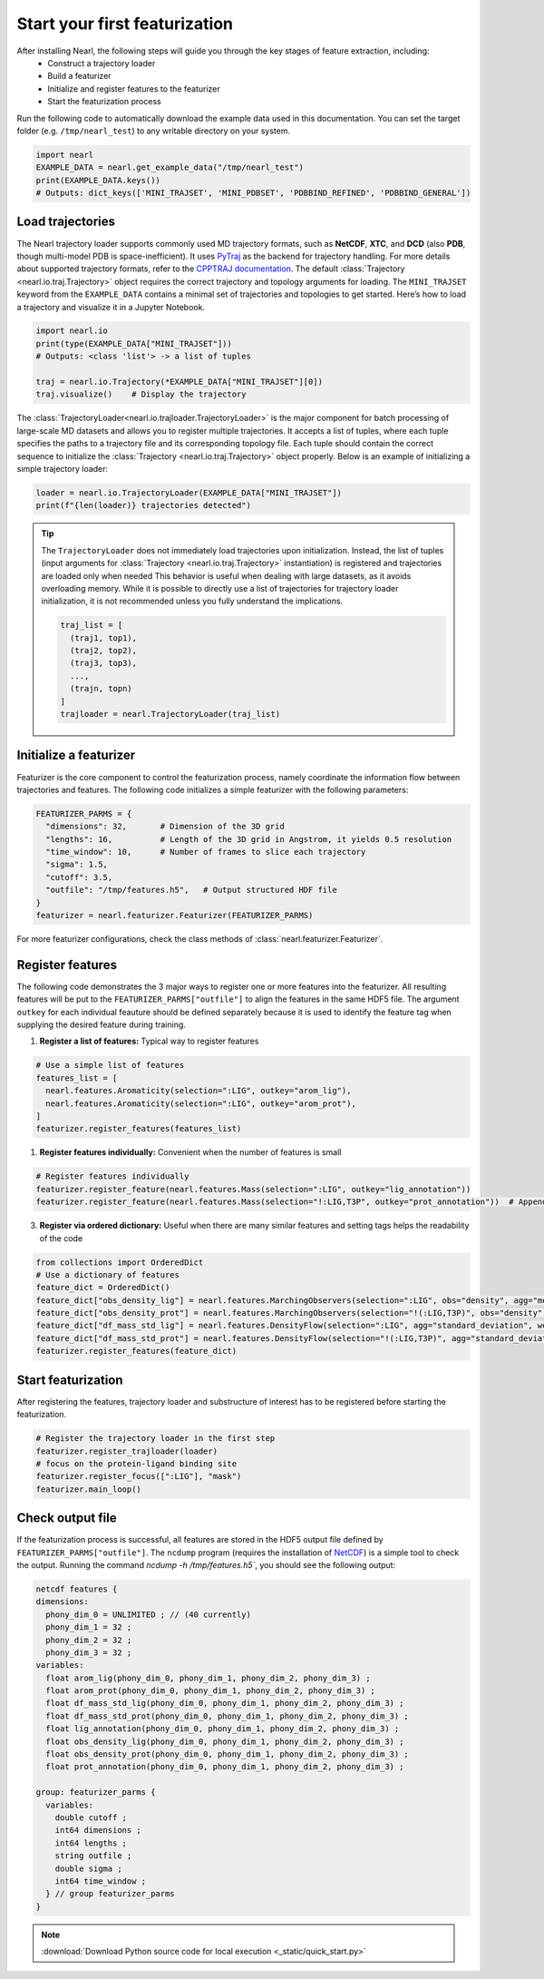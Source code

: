 Start your first featurization
==============================

.. TODO: Check other formats e.g. XTC and TRR

After installing Nearl, the following steps will guide you through the key stages of feature extraction, including: 
  - Construct a trajectory loader
  - Build a featurizer 
  - Initialize and register features to the featurizer  
  - Start the featurization process

Run the following code to automatically download the example data used in this documentation. 
You can set the target folder (e.g. ``/tmp/nearl_test``) to any writable directory on your system. 

.. code-block:: python

  import nearl
  EXAMPLE_DATA = nearl.get_example_data("/tmp/nearl_test") 
  print(EXAMPLE_DATA.keys()) 
  # Outputs: dict_keys(['MINI_TRAJSET', 'MINI_PDBSET', 'PDBBIND_REFINED', 'PDBBIND_GENERAL'])

.. _ref_quick_start_trajloader: 

Load trajectories
-----------------

The Nearl trajectory loader supports commonly used MD trajectory formats, such as **NetCDF**, **XTC**, and **DCD** (also **PDB**, though multi-model PDB is space-inefficient). 
It uses `PyTraj <https://amber-md.github.io/pytraj/latest/_api/pytraj.trajectory.html>`_ as the backend for trajectory handling.  
For more details about supported trajectory formats, refer to the `CPPTRAJ documentation <https://amberhub.chpc.utah.edu/cpptraj/trajectory-file-commands/>`_. 
The default :class:`Trajectory <nearl.io.traj.Trajectory>` object requires the correct trajectory and topology arguments for loading. 
The ``MINI_TRAJSET`` keyword from the ``EXAMPLE_DATA`` contains a minimal set of trajectories and topologies to get started.
Here’s how to load a trajectory and visualize it in a Jupyter Notebook. 

.. code-block:: python

  import nearl.io
  print(type(EXAMPLE_DATA["MINI_TRAJSET"])) 
  # Outputs: <class 'list'> -> a list of tuples 

  traj = nearl.io.Trajectory(*EXAMPLE_DATA["MINI_TRAJSET"][0])  
  traj.visualize()    # Display the trajectory 


The :class:`TrajectoryLoader<nearl.io.trajloader.TrajectoryLoader>` is the major component for batch processing of large-scale MD datasets and allows you to register multiple trajectories. 
It accepts a list of tuples, where each tuple specifies the paths to a trajectory file and its corresponding topology file. 
Each tuple should contain the correct sequence to initialize the :class:`Trajectory <nearl.io.traj.Trajectory>` object properly. 
Below is an example of initializing a simple trajectory loader: 

.. code-block:: python

  loader = nearl.io.TrajectoryLoader(EXAMPLE_DATA["MINI_TRAJSET"])
  print(f"{len(loader)} trajectories detected") 


.. tip:: 

  The ``TrajectoryLoader`` does not immediately load trajectories upon initialization. 
  Instead, the list of tuples (input arguments for :class:`Trajectory <nearl.io.traj.Trajectory>` instantiation) is registered and trajectories are loaded only when needed
  This behavior is useful when dealing with large datasets, as it avoids overloading memory. 
  While it is possible to directly use a list of trajectories for trajectory loader initialization, it is not recommended unless you fully understand the implications. 

  .. code-block:: python

    traj_list = [
      (traj1, top1),
      (traj2, top2),
      (traj3, top3), 
      ..., 
      (trajn, topn)
    ]
    trajloader = nearl.TrajectoryLoader(traj_list)


.. Some examples of link to API document
.. See :class:`nearl.io.trajloader` for more details.
.. see :ref:`nearl.io.trajloader` here
.. see :class:`This is a class <nearl.features.DensityFlow>` here
.. see :func:`here <nearl.features.DensityFlow>` for feature i


.. _ref_quick_start_featurizer:

Initialize a featurizer
-----------------------

Featurizer is the core component to control the featurization process, namely coordinate the information flow between trajectories and features. 
The following code initializes a simple featurizer with the following parameters: 

.. code-block:: python

  FEATURIZER_PARMS = {
    "dimensions": 32,       # Dimension of the 3D grid 
    "lengths": 16,          # Length of the 3D grid in Angstrom, it yields 0.5 resolution 
    "time_window": 10,      # Number of frames to slice each trajectory 
    "sigma": 1.5, 
    "cutoff": 3.5, 
    "outfile": "/tmp/features.h5",   # Output structured HDF file 
  }
  featurizer = nearl.featurizer.Featurizer(FEATURIZER_PARMS)

For more featurizer configurations, check the class methods of :class:`nearl.featurizer.Featurizer`. 

.. _ref_quick_start_features:

Register features
-----------------
The following code demonstrates the 3 major ways to register one or more features into the featurizer. 
All resulting features will be put to the ``FEATURIZER_PARMS["outfile"]`` to align the features in the same HDF5 file. 
The argument ``outkey`` for each individual feauture should be defined separately because it is used to identify the feature tag when supplying the desired feature during training. 

1. **Register a list of features:** Typical way to register features

.. code-block:: python
  
  # Use a simple list of features
  features_list = [
    nearl.features.Aromaticity(selection=":LIG", outkey="arom_lig"),
    nearl.features.Aromaticity(selection=":LIG", outkey="arom_prot"),
  ]
  featurizer.register_features(features_list)

1. **Register features individually:** Convenient when the number of features is small

.. code-block:: python

  # Register features individually
  featurizer.register_feature(nearl.features.Mass(selection=":LIG", outkey="lig_annotation"))
  featurizer.register_feature(nearl.features.Mass(selection="!:LIG,T3P", outkey="prot_annotation"))  # Append another feature


3. **Register via ordered dictionary:** Useful when there are many similar features and setting tags helps the readability of the code

.. code-block:: python

  from collections import OrderedDict
  # Use a dictionary of features
  feature_dict = OrderedDict()
  feature_dict["obs_density_lig"] = nearl.features.MarchingObservers(selection=":LIG", obs="density", agg="mean", weight_type="mass", outkey="obs_density_lig")
  feature_dict["obs_density_prot"] = nearl.features.MarchingObservers(selection="!(:LIG,T3P)", obs="density", agg="mean", weight_type="mass", outkey="obs_density_prot")
  feature_dict["df_mass_std_lig"] = nearl.features.DensityFlow(selection=":LIG", agg="standard_deviation", weight_type="mass", outkey="df_mass_std_lig")
  feature_dict["df_mass_std_prot"] = nearl.features.DensityFlow(selection="!(:LIG,T3P)", agg="standard_deviation", weight_type="mass", outkey="df_mass_std_prot")
  featurizer.register_features(feature_dict)


.. _ref_quick_start_featurization:

Start featurization
-------------------
After registering the features, trajectory loader and substructure of interest has to be registered before starting the featurization. 


.. code-block:: python

  # Register the trajectory loader in the first step
  featurizer.register_trajloader(loader) 
  # focus on the protein-ligand binding site 
  featurizer.register_focus([":LIG"], "mask")  
  featurizer.main_loop()


.. _ref_quick_start_viewoutput:

Check output file
-----------------
If the featurization process is successful, all features are stored in the HDF5 output file defined by ``FEATURIZER_PARMS["outfile"]``. 
The ``ncdump`` program (requires the installation of `NetCDF <https://www.unidata.ucar.edu/software/netcdf/>`_) is a simple tool to check the output. 
Running the command `ncdump -h /tmp/features.h5``, you should see the following output: 

.. code-block:: bash 

  netcdf features {
  dimensions:
    phony_dim_0 = UNLIMITED ; // (40 currently)
    phony_dim_1 = 32 ;
    phony_dim_2 = 32 ;
    phony_dim_3 = 32 ;
  variables:
    float arom_lig(phony_dim_0, phony_dim_1, phony_dim_2, phony_dim_3) ;
    float arom_prot(phony_dim_0, phony_dim_1, phony_dim_2, phony_dim_3) ;
    float df_mass_std_lig(phony_dim_0, phony_dim_1, phony_dim_2, phony_dim_3) ;
    float df_mass_std_prot(phony_dim_0, phony_dim_1, phony_dim_2, phony_dim_3) ;
    float lig_annotation(phony_dim_0, phony_dim_1, phony_dim_2, phony_dim_3) ;
    float obs_density_lig(phony_dim_0, phony_dim_1, phony_dim_2, phony_dim_3) ;
    float obs_density_prot(phony_dim_0, phony_dim_1, phony_dim_2, phony_dim_3) ;
    float prot_annotation(phony_dim_0, phony_dim_1, phony_dim_2, phony_dim_3) ;

  group: featurizer_parms {
    variables:
      double cutoff ;
      int64 dimensions ;
      int64 lengths ;
      string outfile ;
      double sigma ;
      int64 time_window ;
    } // group featurizer_parms
  }


.. note:: 

  :download:`Download Python source code for local execution <_static/quick_start.py>` 
